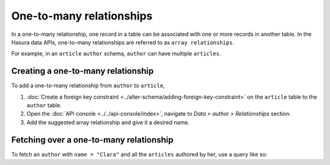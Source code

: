 .. _one_to_many:

=========================
One-to-many relationships
=========================

In a one-to-many relationship, one record in a table can be associated with one or more records in another table. In the
Hasura data APIs, one-to-many relationships are referred to as ``array relationships``.

For example, in an ``article`` ``author`` schema, ``author`` can have multiple ``articles``.

Creating a one-to-many relationship
~~~~~~~~~~~~~~~~~~~~~~~~~~~~~~~~~~~

To add a one-to-many relationship from ``author`` to ``article``,

#. :doc:`Create a foreign key constraint <../alter-schema/adding-foreign-key-constraint>`  on the ``article`` table to
   the ``author`` table.
#. Open the :doc:`API console <../../api-console/index>`, navigate to *Data > author > Relationships* section.
#. Add the suggested array relationship and give it a desired name.

.. image:: ../../../../img/platform/manual/data/data-modelling/one-to-many-rel.png

Fetching over a one-to-many relationship
~~~~~~~~~~~~~~~~~~~~~~~~~~~~~~~~~~~~~~~~

To fetch an ``author`` with ``name = "Clara"`` and all the ``articles`` authored by her, use a query like so:

.. rst-class:: api_tabs
.. tabs::

   .. tab:: GraphQL

      .. code-block:: graphql

         query fetch_author {
            author (where: { name: "Clara" ){
                name
                article {
                    title
                }
            }
         }

   .. tab:: JSON API

      .. code-block:: http
        :emphasize-lines: 14

        POST data.<cluster-name>.hasura-app.io/v1/query HTTP/1.1
        Content-Type: application/json
        Authorization: Bearer <auth-token> # optional if cookie is set
        X-Hasura-Role: admin

        {
            "type" : "select",
            "args" : {
                "table" : "author",
                "columns": [
                    "name",
                    {
                        "name": "article",
                        "columns": ["title"]
                    }
                ],
                "where" : {
                    "name": "Clara"
                }
            }
        }
